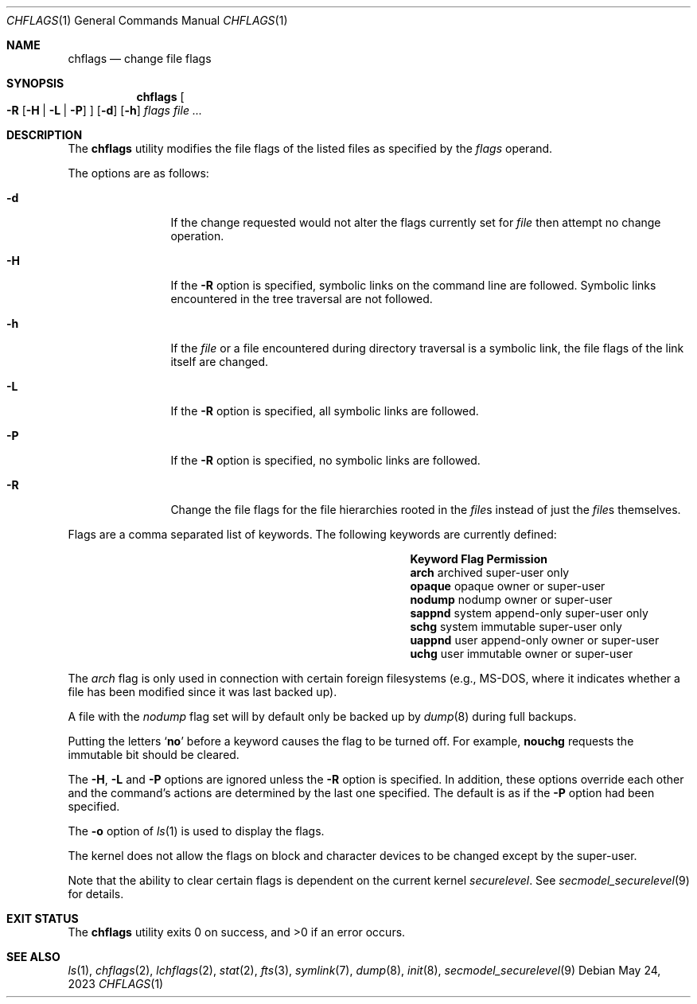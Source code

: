 .\"	$NetBSD: chflags.1,v 1.29 2023/05/24 22:33:17 jschauma Exp $
.\"
.\" Copyright (c) 1989, 1990, 1993, 1994
.\"	The Regents of the University of California.  All rights reserved.
.\"
.\" This code is derived from software contributed to Berkeley by
.\" the Institute of Electrical and Electronics Engineers, Inc.
.\"
.\" Redistribution and use in source and binary forms, with or without
.\" modification, are permitted provided that the following conditions
.\" are met:
.\" 1. Redistributions of source code must retain the above copyright
.\"    notice, this list of conditions and the following disclaimer.
.\" 2. Redistributions in binary form must reproduce the above copyright
.\"    notice, this list of conditions and the following disclaimer in the
.\"    documentation and/or other materials provided with the distribution.
.\" 3. Neither the name of the University nor the names of its contributors
.\"    may be used to endorse or promote products derived from this software
.\"    without specific prior written permission.
.\"
.\" THIS SOFTWARE IS PROVIDED BY THE REGENTS AND CONTRIBUTORS ``AS IS'' AND
.\" ANY EXPRESS OR IMPLIED WARRANTIES, INCLUDING, BUT NOT LIMITED TO, THE
.\" IMPLIED WARRANTIES OF MERCHANTABILITY AND FITNESS FOR A PARTICULAR PURPOSE
.\" ARE DISCLAIMED.  IN NO EVENT SHALL THE REGENTS OR CONTRIBUTORS BE LIABLE
.\" FOR ANY DIRECT, INDIRECT, INCIDENTAL, SPECIAL, EXEMPLARY, OR CONSEQUENTIAL
.\" DAMAGES (INCLUDING, BUT NOT LIMITED TO, PROCUREMENT OF SUBSTITUTE GOODS
.\" OR SERVICES; LOSS OF USE, DATA, OR PROFITS; OR BUSINESS INTERRUPTION)
.\" HOWEVER CAUSED AND ON ANY THEORY OF LIABILITY, WHETHER IN CONTRACT, STRICT
.\" LIABILITY, OR TORT (INCLUDING NEGLIGENCE OR OTHERWISE) ARISING IN ANY WAY
.\" OUT OF THE USE OF THIS SOFTWARE, EVEN IF ADVISED OF THE POSSIBILITY OF
.\" SUCH DAMAGE.
.\"
.\"	@(#)chflags.1	8.4 (Berkeley) 5/2/95
.\"
.Dd May 24, 2023
.Dt CHFLAGS 1
.Os
.Sh NAME
.Nm chflags
.Nd change file flags
.Sh SYNOPSIS
.Nm
.Oo
.Fl R
.Op Fl H | Fl L | Fl P
.Oc
.Op Fl d
.Op Fl h
.Ar flags
.Ar
.Sh DESCRIPTION
The
.Nm
utility modifies the file flags of the listed files
as specified by the
.Ar flags
operand.
.Pp
The options are as follows:
.Bl -tag -width Fl
.It Fl d
If the change requested would not alter the
flags currently set for
.Ar file
then attempt no change operation.
.It Fl H
If the
.Fl R
option is specified, symbolic links on the command line are followed.
Symbolic links encountered in the tree traversal are not followed.
.It Fl h
If the
.Ar file
or a file encountered during directory traversal is a symbolic link,
the file flags of the link itself are changed.
.It Fl L
If the
.Fl R
option is specified, all symbolic links are followed.
.It Fl P
If the
.Fl R
option is specified, no symbolic links are followed.
.It Fl R
Change the file flags for the file hierarchies rooted
in the
.Ar file\^ Ns s
instead of just the
.Ar file\^ Ns s
themselves.
.El
.Pp
Flags are a comma separated list of keywords.
The following keywords are currently defined:
.\" XXX: list the actual chflags(2) macro names
.Bl -column -offset indent ".Sy Keyword" "system append-only"
.It Sy Keyword Ta Sy Flag Ta Sy Permission
.It Li arch Ta archived Ta super-user only
.It Li opaque Ta opaque Ta owner or super-user
.It Li nodump Ta nodump Ta owner or super-user
.It Li sappnd Ta system append-only Ta super-user only
.It Li schg Ta system immutable Ta super-user only
.It Li uappnd Ta user append-only Ta owner or super-user
.It Li uchg Ta user immutable Ta owner or super-user
.El
.Pp
The
.Va arch
flag is only used in connection with certain foreign
filesystems (e.g., MS-DOS, where it indicates whether
a file has been modified since it was last backed up).
.Pp
A file with the
.Va nodump
flag set will by default only be backed up by
.Xr dump 8
during full backups.
.Pp
Putting the letters
.Sq Cm no
before a keyword causes the flag to be turned off.
For example,
.Li nouchg
requests the immutable bit should be cleared.
.Pp
The
.Fl H ,
.Fl L
and
.Fl P
options are ignored unless the
.Fl R
option is specified.
In addition, these options override each other and the
command's actions are determined by the last one specified.
The default is as if the
.Fl P
option had been specified.
.Pp
The
.Fl o
option
of
.Xr ls 1
is used to display the flags.
.Pp
The kernel does not allow the flags on block and character
devices to be changed except by the super-user.
.Pp
Note that the ability to clear certain flags is
dependent on the current kernel
.Va securelevel .
See
.Xr secmodel_securelevel 9
for details.
.Sh EXIT STATUS
.Ex -std
.Sh SEE ALSO
.Xr ls 1 ,
.Xr chflags 2 ,
.Xr lchflags 2 ,
.Xr stat 2 ,
.Xr fts 3 ,
.Xr symlink 7 ,
.Xr dump 8 ,
.Xr init 8 ,
.Xr secmodel_securelevel 9
